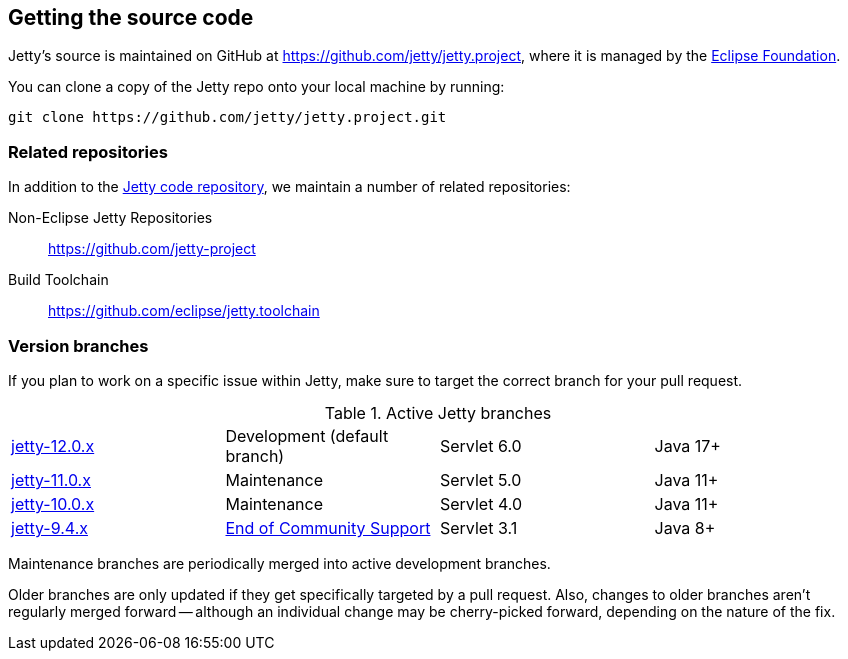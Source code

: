 //
// ========================================================================
// Copyright (c) 1995 Mort Bay Consulting Pty Ltd and others.
//
// This program and the accompanying materials are made available under the
// terms of the Eclipse Public License v. 2.0 which is available at
// https://www.eclipse.org/legal/epl-2.0, or the Apache License, Version 2.0
// which is available at https://www.apache.org/licenses/LICENSE-2.0.
//
// SPDX-License-Identifier: EPL-2.0 OR Apache-2.0
// ========================================================================
//

[[cg-source]]
== Getting the source code

Jetty's source is maintained on GitHub at https://github.com/jetty/jetty.project, where it is managed by the http://github.com/eclipse/[Eclipse Foundation].

You can clone a copy of the Jetty repo onto your local machine by running:

----
git clone https://github.com/jetty/jetty.project.git
----

[[cg-source-repositories]]
=== Related repositories

In addition to the https://github.com/jetty/jetty.project[Jetty code repository], we maintain a number of related repositories:

Non-Eclipse Jetty Repositories:: https://github.com/jetty-project
Build Toolchain:: https://github.com/eclipse/jetty.toolchain

[[cg-source-branches]]
=== Version branches
If you plan to work on a specific issue within Jetty, make sure to target the correct branch for your pull request.

.Active Jetty branches
[cols="4"]
|===
| https://github.com/jetty/jetty.project/tree/jetty-12.0.x[jetty-12.0.x] | Development (default branch) | Servlet 6.0 | Java 17+
| https://github.com/jetty/jetty.project/tree/jetty-11.0.x[jetty-11.0.x] | Maintenance | Servlet 5.0 | Java 11+
| https://github.com/jetty/jetty.project/tree/jetty-10.0.x[jetty-10.0.x] | Maintenance | Servlet 4.0 | Java 11+
| https://github.com/jetty/jetty.project/tree/jetty-9.4.x[jetty-9.4.x] | link:https://github.com/jetty/jetty.project/issues/7958[End of Community Support] | Servlet 3.1 | Java 8+
|===

Maintenance branches are periodically merged into active development branches.

Older branches are only updated if they get specifically targeted by a pull request.
Also, changes to older branches aren't regularly merged forward -- although an individual change may be cherry-picked forward, depending on the nature of the fix.
